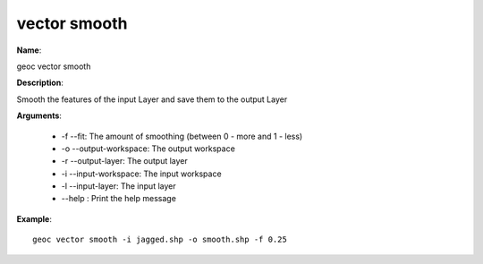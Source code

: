 vector smooth
=============

**Name**:

geoc vector smooth

**Description**:

Smooth the features of the input Layer and save them to the output Layer

**Arguments**:

   * -f --fit: The amount of smoothing (between 0 - more and 1 - less)

   * -o --output-workspace: The output workspace

   * -r --output-layer: The output layer

   * -i --input-workspace: The input workspace

   * -l --input-layer: The input layer

   * --help : Print the help message



**Example**::

    geoc vector smooth -i jagged.shp -o smooth.shp -f 0.25